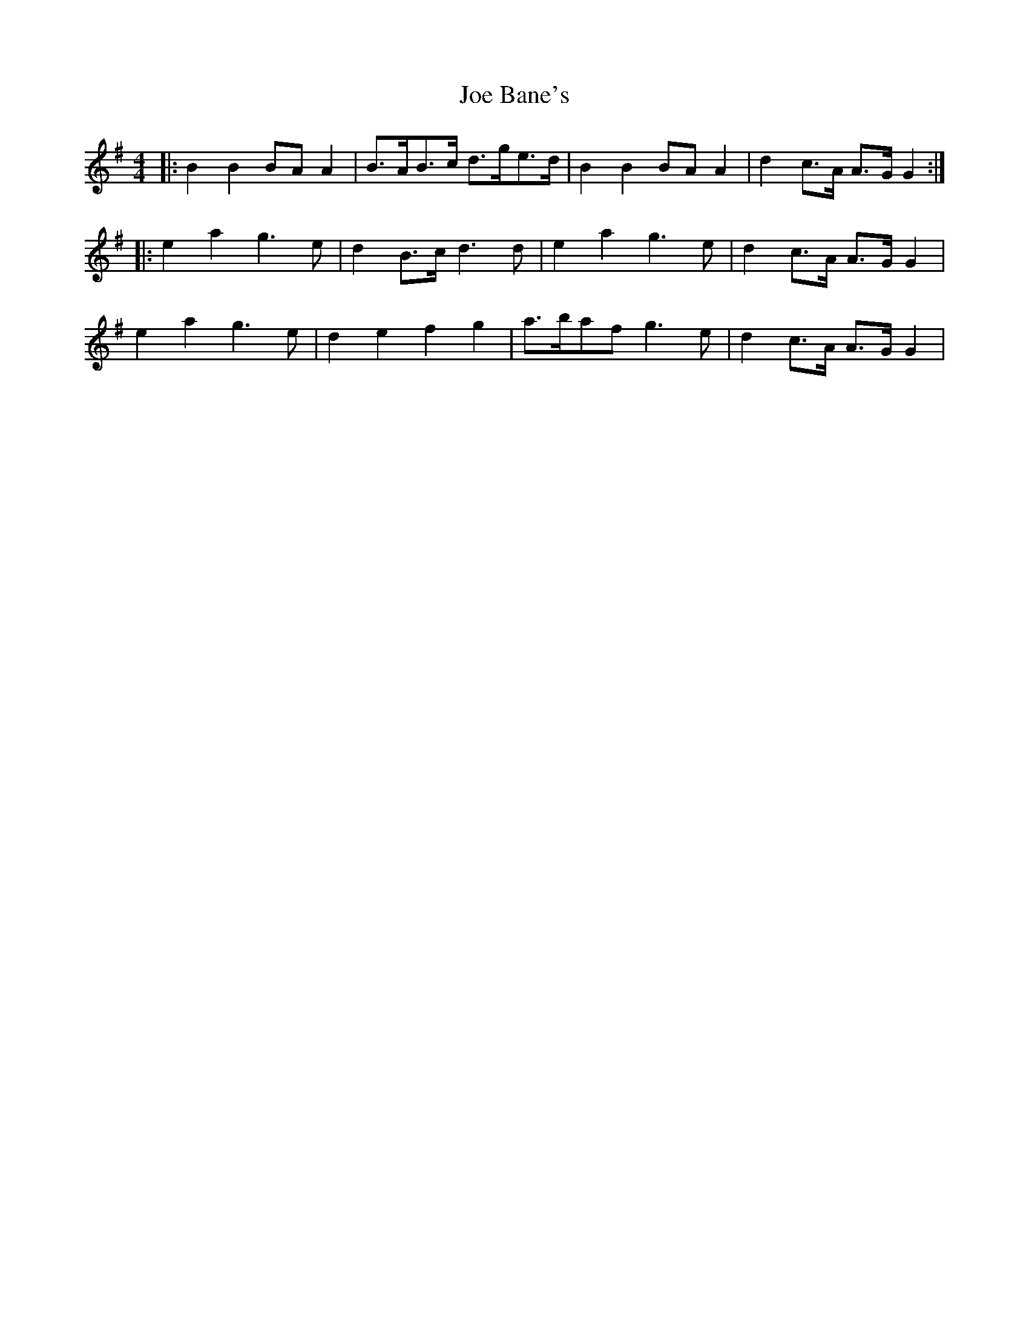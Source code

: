 X: 20211
T: Joe Bane's
R: reel
M: 4/4
K: Gmajor
|:B2 B2 BA A2|B>AB>c d>ge>d|B2 B2 BA A2|d2 c>A A>G G2:|
|:e2a2 g3e|d2 B>c d3d|e2a2 g3e|d2 c>A A>G G2|
e2a2 g3e|d2e2f2g2|a>baf g3e|d2 c>A A>G G2|


